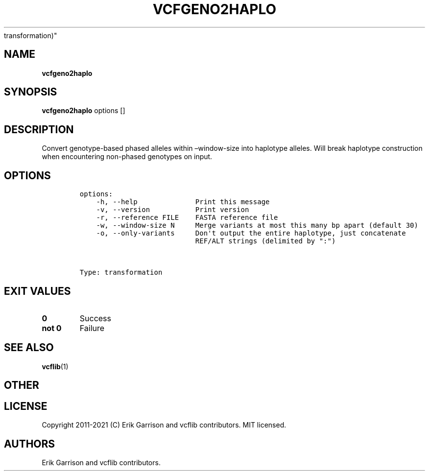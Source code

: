 .\" Automatically generated by Pandoc 2.7.3
.\"
.TH "VCFGENO2HAPLO" "1" "" "vcfgeno2haplo (vcflib)" "vcfgeno2haplo (VCF
transformation)"
.hy
.SH NAME
.PP
\f[B]vcfgeno2haplo\f[R]
.SH SYNOPSIS
.PP
\f[B]vcfgeno2haplo\f[R] options []
.SH DESCRIPTION
.PP
Convert genotype-based phased alleles within \[en]window-size into
haplotype alleles.
Will break haplotype construction when encountering non-phased genotypes
on input.
.SH OPTIONS
.IP
.nf
\f[C]

options:
    -h, --help              Print this message
    -v, --version           Print version
    -r, --reference FILE    FASTA reference file
    -w, --window-size N     Merge variants at most this many bp apart (default 30)
    -o, --only-variants     Don\[aq]t output the entire haplotype, just concatenate
                            REF/ALT strings (delimited by \[dq]:\[dq])



Type: transformation
\f[R]
.fi
.SH EXIT VALUES
.TP
.B \f[B]0\f[R]
Success
.TP
.B \f[B]not 0\f[R]
Failure
.SH SEE ALSO
.PP
\f[B]vcflib\f[R](1)
.SH OTHER
.SH LICENSE
.PP
Copyright 2011-2021 (C) Erik Garrison and vcflib contributors.
MIT licensed.
.SH AUTHORS
Erik Garrison and vcflib contributors.
